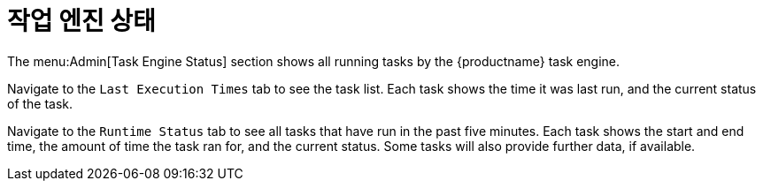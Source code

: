 [[ref-admin-status]]
= 작업 엔진 상태

The menu:Admin[Task Engine Status] section shows all running tasks by the {productname} task engine.

Navigate to the [guimenu]``Last Execution Times`` tab to see the task list. Each task shows the time it was last run, and the current status of the task.

Navigate to the [guimenu]``Runtime Status`` tab to see all tasks that have run in the past five minutes. Each task shows the start and end time, the amount of time the task ran for, and the current status. Some tasks will also provide further data, if available.
